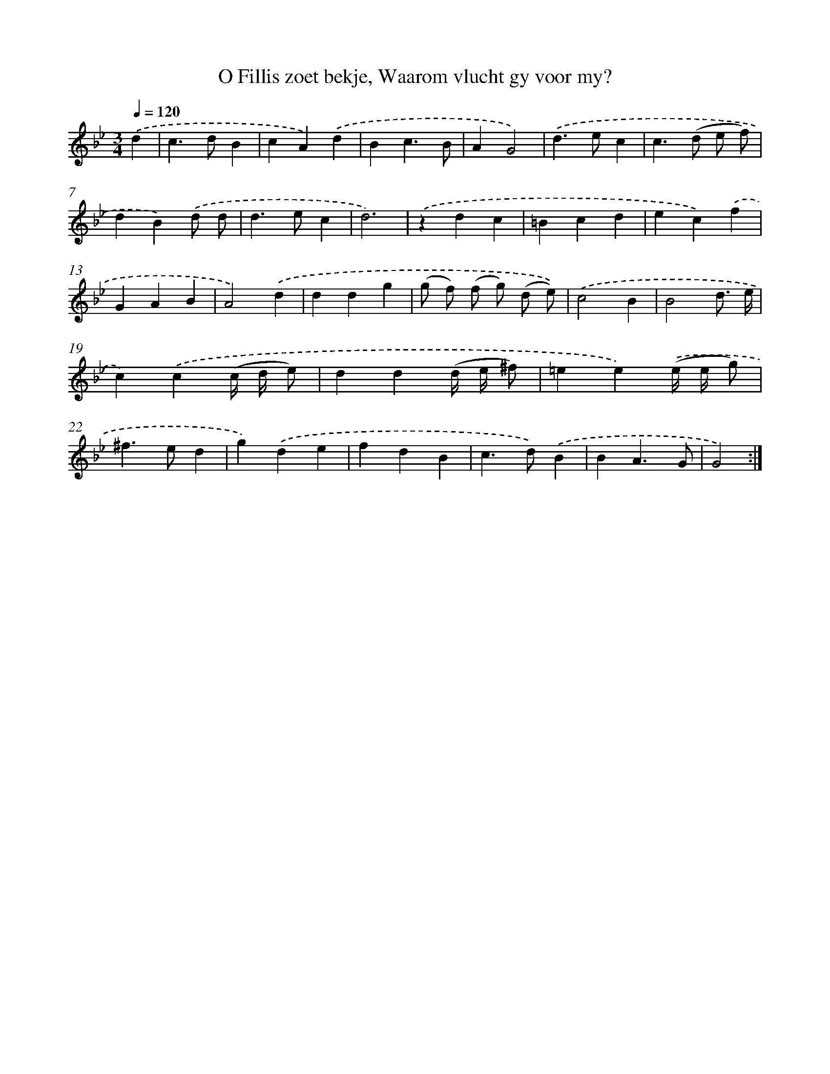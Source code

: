 X: 5446
T: O Fillis zoet bekje, Waarom vlucht gy voor my?
%%abc-version 2.0
%%abcx-abcm2ps-target-version 5.9.1 (29 Sep 2008)
%%abc-creator hum2abc beta
%%abcx-conversion-date 2018/11/01 14:36:18
%%humdrum-veritas 3285708624
%%humdrum-veritas-data 2400055172
%%continueall 1
%%barnumbers 0
L: 1/4
M: 3/4
Q: 1/4=120
K: Bb clef=treble
.('d [I:setbarnb 1]|
c>dB |
cA).('d |
Bc3/B/ |
AG2) |
.('d>ec |
c>(d e/ f/) |
dB).('d/ d/ |
d>ec |
d3) |
.('zdc |
=Bcd |
ec).('f |
GAB |
A2).('d |
ddg |
(g/ f/) (f/ g/) (d/ e/)) |
.('c2B |
B2d3// e// |
c).('c(c// d// e/) |
dd(d// e// ^f/) |
=ee).('(e// e// g/) |
^f>ed |
g).('de |
fdB |
c>d).('B |
BA3/G/ |
G2) :|]
